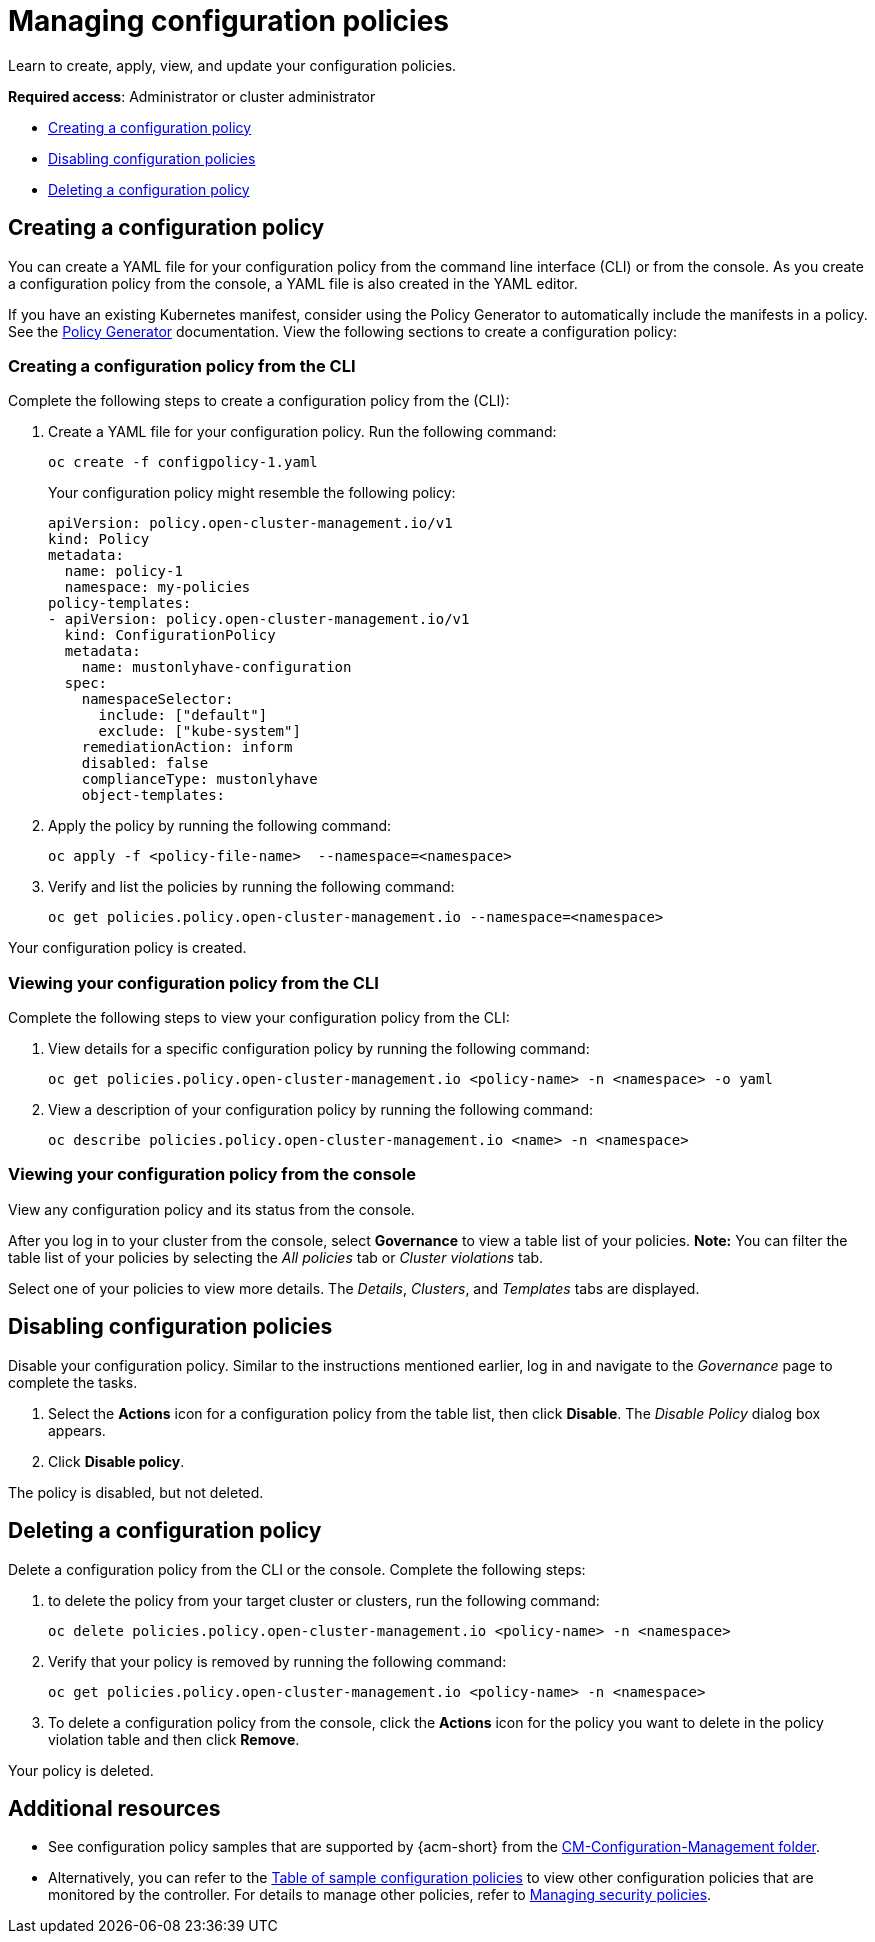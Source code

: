 [#managing-configuration-policies]
= Managing configuration policies

Learn to create, apply, view, and update your configuration policies.

*Required access*: Administrator or cluster administrator

* <<creating-a-configuration-policy,Creating a configuration policy>>
* <<disabling-configuration-policies,Disabling configuration policies>>
* <<deleting-a-configuration-policy,Deleting a configuration policy>>

[#creating-a-configuration-policy]
== Creating a configuration policy

You can create a YAML file for your configuration policy from the command line interface (CLI) or from the console. As you create a configuration policy from the console, a YAML file is also created in the YAML editor.

If you have an existing Kubernetes manifest, consider using the Policy Generator to automatically include the manifests in a policy. See the xref:../governance/policy_generator.adoc#policy-generator[Policy Generator] documentation. View the following sections to create a configuration policy:

[#creating-a-configuration-policy-from-the-cli]
=== Creating a configuration policy from the CLI

Complete the following steps to create a configuration policy from the (CLI):

. Create a YAML file for your configuration policy.
Run the following command:

+
[source,bash]
----
oc create -f configpolicy-1.yaml
----
+
Your configuration policy might resemble the following policy:

+
[source,yaml]
----
apiVersion: policy.open-cluster-management.io/v1
kind: Policy
metadata:
  name: policy-1
  namespace: my-policies
policy-templates:
- apiVersion: policy.open-cluster-management.io/v1
  kind: ConfigurationPolicy
  metadata:
    name: mustonlyhave-configuration
  spec:
    namespaceSelector:
      include: ["default"]
      exclude: ["kube-system"]
    remediationAction: inform
    disabled: false
    complianceType: mustonlyhave
    object-templates:
----

. Apply the policy by running the following command:

+
[source,bash]
----
oc apply -f <policy-file-name>  --namespace=<namespace>
----

. Verify and list the policies by running the following command:

+
[source,bash]
----
oc get policies.policy.open-cluster-management.io --namespace=<namespace>
----

Your configuration policy is created.

[#viewing-your-configuration-policy-from-the-cli]
=== Viewing your configuration policy from the CLI

Complete the following steps to view your configuration policy from the CLI:

. View details for a specific configuration policy by running the following command:

+
[source,bash]
----
oc get policies.policy.open-cluster-management.io <policy-name> -n <namespace> -o yaml
----

. View a description of your configuration policy by running the following command:

+
[source,bash]
----
oc describe policies.policy.open-cluster-management.io <name> -n <namespace>
----

[#viewing-your-configuration-policy-from-the-console]
=== Viewing your configuration policy from the console

View any configuration policy and its status from the console.

After you log in to your cluster from the console, select *Governance* to view a table list of your policies. *Note:* You can filter the table list of your policies by selecting the _All policies_ tab or _Cluster violations_ tab. 

Select one of your policies to view more details. The _Details_, _Clusters_, and _Templates_ tabs are displayed.

[#disabling-configuration-policies]
== Disabling configuration policies

Disable your configuration policy. Similar to the instructions mentioned earlier, log in and navigate to the _Governance_ page to complete the tasks.

. Select the *Actions* icon for a configuration policy from the table list, then click *Disable*. The _Disable Policy_ dialog box appears.

. Click *Disable policy*.

The policy is disabled, but not deleted.

[#deleting-a-configuration-policy]
== Deleting a configuration policy

Delete a configuration policy from the CLI or the console. Complete the following steps:

. to delete the policy from your target cluster or clusters, run the following command:

+
[source,bash]
----
oc delete policies.policy.open-cluster-management.io <policy-name> -n <namespace>
----

. Verify that your policy is removed by running the following command:

+
[source,bash]
----
oc get policies.policy.open-cluster-management.io <policy-name> -n <namespace>
----

. To delete a configuration policy from the console, click the *Actions* icon for the policy you want to delete in the policy violation table and then click *Remove*. 

Your policy is deleted.

[#add-resource-config-pol]
== Additional resources

- See configuration policy samples that are supported by {acm-short} from the link:https://github.com/open-cluster-management/policy-collection/tree/main/stable/CM-Configuration-Management[CM-Configuration-Management folder].

- Alternatively, you can refer to the xref:../governance/supported_policies.adoc#configuration-policy-sample-table[Table of sample configuration policies] to view other configuration policies that are monitored by the controller. For details to manage other policies, refer to xref:../governance/create_policy.adoc#managing-security-policies[Managing security policies]. 
